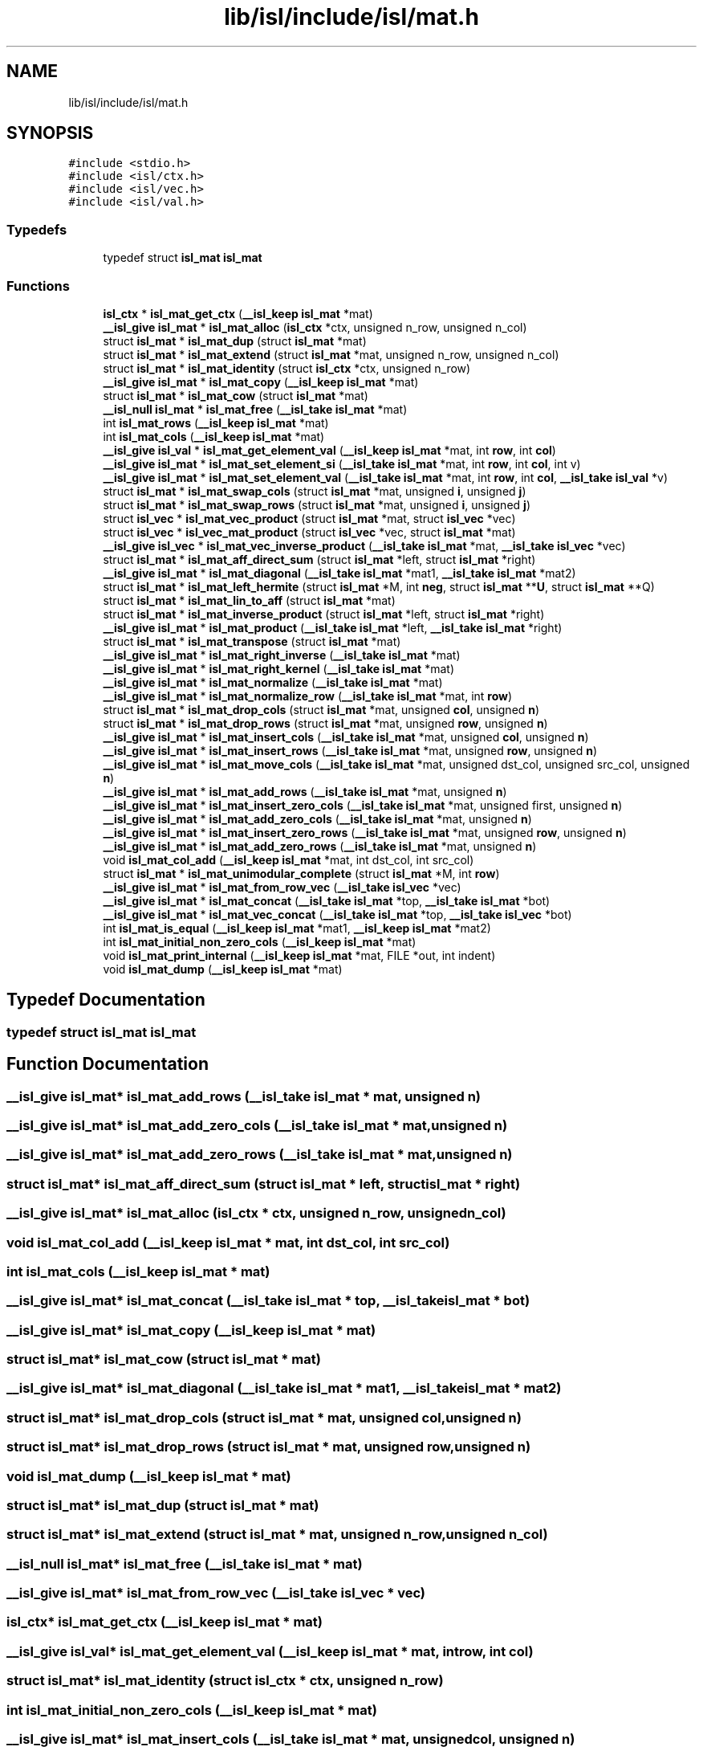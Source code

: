 .TH "lib/isl/include/isl/mat.h" 3 "Sun Jul 12 2020" "My Project" \" -*- nroff -*-
.ad l
.nh
.SH NAME
lib/isl/include/isl/mat.h
.SH SYNOPSIS
.br
.PP
\fC#include <stdio\&.h>\fP
.br
\fC#include <isl/ctx\&.h>\fP
.br
\fC#include <isl/vec\&.h>\fP
.br
\fC#include <isl/val\&.h>\fP
.br

.SS "Typedefs"

.in +1c
.ti -1c
.RI "typedef struct \fBisl_mat\fP \fBisl_mat\fP"
.br
.in -1c
.SS "Functions"

.in +1c
.ti -1c
.RI "\fBisl_ctx\fP * \fBisl_mat_get_ctx\fP (\fB__isl_keep\fP \fBisl_mat\fP *mat)"
.br
.ti -1c
.RI "\fB__isl_give\fP \fBisl_mat\fP * \fBisl_mat_alloc\fP (\fBisl_ctx\fP *ctx, unsigned n_row, unsigned n_col)"
.br
.ti -1c
.RI "struct \fBisl_mat\fP * \fBisl_mat_dup\fP (struct \fBisl_mat\fP *mat)"
.br
.ti -1c
.RI "struct \fBisl_mat\fP * \fBisl_mat_extend\fP (struct \fBisl_mat\fP *mat, unsigned n_row, unsigned n_col)"
.br
.ti -1c
.RI "struct \fBisl_mat\fP * \fBisl_mat_identity\fP (struct \fBisl_ctx\fP *ctx, unsigned n_row)"
.br
.ti -1c
.RI "\fB__isl_give\fP \fBisl_mat\fP * \fBisl_mat_copy\fP (\fB__isl_keep\fP \fBisl_mat\fP *mat)"
.br
.ti -1c
.RI "struct \fBisl_mat\fP * \fBisl_mat_cow\fP (struct \fBisl_mat\fP *mat)"
.br
.ti -1c
.RI "\fB__isl_null\fP \fBisl_mat\fP * \fBisl_mat_free\fP (\fB__isl_take\fP \fBisl_mat\fP *mat)"
.br
.ti -1c
.RI "int \fBisl_mat_rows\fP (\fB__isl_keep\fP \fBisl_mat\fP *mat)"
.br
.ti -1c
.RI "int \fBisl_mat_cols\fP (\fB__isl_keep\fP \fBisl_mat\fP *mat)"
.br
.ti -1c
.RI "\fB__isl_give\fP \fBisl_val\fP * \fBisl_mat_get_element_val\fP (\fB__isl_keep\fP \fBisl_mat\fP *mat, int \fBrow\fP, int \fBcol\fP)"
.br
.ti -1c
.RI "\fB__isl_give\fP \fBisl_mat\fP * \fBisl_mat_set_element_si\fP (\fB__isl_take\fP \fBisl_mat\fP *mat, int \fBrow\fP, int \fBcol\fP, int v)"
.br
.ti -1c
.RI "\fB__isl_give\fP \fBisl_mat\fP * \fBisl_mat_set_element_val\fP (\fB__isl_take\fP \fBisl_mat\fP *mat, int \fBrow\fP, int \fBcol\fP, \fB__isl_take\fP \fBisl_val\fP *v)"
.br
.ti -1c
.RI "struct \fBisl_mat\fP * \fBisl_mat_swap_cols\fP (struct \fBisl_mat\fP *mat, unsigned \fBi\fP, unsigned \fBj\fP)"
.br
.ti -1c
.RI "struct \fBisl_mat\fP * \fBisl_mat_swap_rows\fP (struct \fBisl_mat\fP *mat, unsigned \fBi\fP, unsigned \fBj\fP)"
.br
.ti -1c
.RI "struct \fBisl_vec\fP * \fBisl_mat_vec_product\fP (struct \fBisl_mat\fP *mat, struct \fBisl_vec\fP *vec)"
.br
.ti -1c
.RI "struct \fBisl_vec\fP * \fBisl_vec_mat_product\fP (struct \fBisl_vec\fP *vec, struct \fBisl_mat\fP *mat)"
.br
.ti -1c
.RI "\fB__isl_give\fP \fBisl_vec\fP * \fBisl_mat_vec_inverse_product\fP (\fB__isl_take\fP \fBisl_mat\fP *mat, \fB__isl_take\fP \fBisl_vec\fP *vec)"
.br
.ti -1c
.RI "struct \fBisl_mat\fP * \fBisl_mat_aff_direct_sum\fP (struct \fBisl_mat\fP *left, struct \fBisl_mat\fP *right)"
.br
.ti -1c
.RI "\fB__isl_give\fP \fBisl_mat\fP * \fBisl_mat_diagonal\fP (\fB__isl_take\fP \fBisl_mat\fP *mat1, \fB__isl_take\fP \fBisl_mat\fP *mat2)"
.br
.ti -1c
.RI "struct \fBisl_mat\fP * \fBisl_mat_left_hermite\fP (struct \fBisl_mat\fP *M, int \fBneg\fP, struct \fBisl_mat\fP **\fBU\fP, struct \fBisl_mat\fP **Q)"
.br
.ti -1c
.RI "struct \fBisl_mat\fP * \fBisl_mat_lin_to_aff\fP (struct \fBisl_mat\fP *mat)"
.br
.ti -1c
.RI "struct \fBisl_mat\fP * \fBisl_mat_inverse_product\fP (struct \fBisl_mat\fP *left, struct \fBisl_mat\fP *right)"
.br
.ti -1c
.RI "\fB__isl_give\fP \fBisl_mat\fP * \fBisl_mat_product\fP (\fB__isl_take\fP \fBisl_mat\fP *left, \fB__isl_take\fP \fBisl_mat\fP *right)"
.br
.ti -1c
.RI "struct \fBisl_mat\fP * \fBisl_mat_transpose\fP (struct \fBisl_mat\fP *mat)"
.br
.ti -1c
.RI "\fB__isl_give\fP \fBisl_mat\fP * \fBisl_mat_right_inverse\fP (\fB__isl_take\fP \fBisl_mat\fP *mat)"
.br
.ti -1c
.RI "\fB__isl_give\fP \fBisl_mat\fP * \fBisl_mat_right_kernel\fP (\fB__isl_take\fP \fBisl_mat\fP *mat)"
.br
.ti -1c
.RI "\fB__isl_give\fP \fBisl_mat\fP * \fBisl_mat_normalize\fP (\fB__isl_take\fP \fBisl_mat\fP *mat)"
.br
.ti -1c
.RI "\fB__isl_give\fP \fBisl_mat\fP * \fBisl_mat_normalize_row\fP (\fB__isl_take\fP \fBisl_mat\fP *mat, int \fBrow\fP)"
.br
.ti -1c
.RI "struct \fBisl_mat\fP * \fBisl_mat_drop_cols\fP (struct \fBisl_mat\fP *mat, unsigned \fBcol\fP, unsigned \fBn\fP)"
.br
.ti -1c
.RI "struct \fBisl_mat\fP * \fBisl_mat_drop_rows\fP (struct \fBisl_mat\fP *mat, unsigned \fBrow\fP, unsigned \fBn\fP)"
.br
.ti -1c
.RI "\fB__isl_give\fP \fBisl_mat\fP * \fBisl_mat_insert_cols\fP (\fB__isl_take\fP \fBisl_mat\fP *mat, unsigned \fBcol\fP, unsigned \fBn\fP)"
.br
.ti -1c
.RI "\fB__isl_give\fP \fBisl_mat\fP * \fBisl_mat_insert_rows\fP (\fB__isl_take\fP \fBisl_mat\fP *mat, unsigned \fBrow\fP, unsigned \fBn\fP)"
.br
.ti -1c
.RI "\fB__isl_give\fP \fBisl_mat\fP * \fBisl_mat_move_cols\fP (\fB__isl_take\fP \fBisl_mat\fP *mat, unsigned dst_col, unsigned src_col, unsigned \fBn\fP)"
.br
.ti -1c
.RI "\fB__isl_give\fP \fBisl_mat\fP * \fBisl_mat_add_rows\fP (\fB__isl_take\fP \fBisl_mat\fP *mat, unsigned \fBn\fP)"
.br
.ti -1c
.RI "\fB__isl_give\fP \fBisl_mat\fP * \fBisl_mat_insert_zero_cols\fP (\fB__isl_take\fP \fBisl_mat\fP *mat, unsigned first, unsigned \fBn\fP)"
.br
.ti -1c
.RI "\fB__isl_give\fP \fBisl_mat\fP * \fBisl_mat_add_zero_cols\fP (\fB__isl_take\fP \fBisl_mat\fP *mat, unsigned \fBn\fP)"
.br
.ti -1c
.RI "\fB__isl_give\fP \fBisl_mat\fP * \fBisl_mat_insert_zero_rows\fP (\fB__isl_take\fP \fBisl_mat\fP *mat, unsigned \fBrow\fP, unsigned \fBn\fP)"
.br
.ti -1c
.RI "\fB__isl_give\fP \fBisl_mat\fP * \fBisl_mat_add_zero_rows\fP (\fB__isl_take\fP \fBisl_mat\fP *mat, unsigned \fBn\fP)"
.br
.ti -1c
.RI "void \fBisl_mat_col_add\fP (\fB__isl_keep\fP \fBisl_mat\fP *mat, int dst_col, int src_col)"
.br
.ti -1c
.RI "struct \fBisl_mat\fP * \fBisl_mat_unimodular_complete\fP (struct \fBisl_mat\fP *M, int \fBrow\fP)"
.br
.ti -1c
.RI "\fB__isl_give\fP \fBisl_mat\fP * \fBisl_mat_from_row_vec\fP (\fB__isl_take\fP \fBisl_vec\fP *vec)"
.br
.ti -1c
.RI "\fB__isl_give\fP \fBisl_mat\fP * \fBisl_mat_concat\fP (\fB__isl_take\fP \fBisl_mat\fP *top, \fB__isl_take\fP \fBisl_mat\fP *bot)"
.br
.ti -1c
.RI "\fB__isl_give\fP \fBisl_mat\fP * \fBisl_mat_vec_concat\fP (\fB__isl_take\fP \fBisl_mat\fP *top, \fB__isl_take\fP \fBisl_vec\fP *bot)"
.br
.ti -1c
.RI "int \fBisl_mat_is_equal\fP (\fB__isl_keep\fP \fBisl_mat\fP *mat1, \fB__isl_keep\fP \fBisl_mat\fP *mat2)"
.br
.ti -1c
.RI "int \fBisl_mat_initial_non_zero_cols\fP (\fB__isl_keep\fP \fBisl_mat\fP *mat)"
.br
.ti -1c
.RI "void \fBisl_mat_print_internal\fP (\fB__isl_keep\fP \fBisl_mat\fP *mat, FILE *out, int indent)"
.br
.ti -1c
.RI "void \fBisl_mat_dump\fP (\fB__isl_keep\fP \fBisl_mat\fP *mat)"
.br
.in -1c
.SH "Typedef Documentation"
.PP 
.SS "typedef struct \fBisl_mat\fP \fBisl_mat\fP"

.SH "Function Documentation"
.PP 
.SS "\fB__isl_give\fP \fBisl_mat\fP* isl_mat_add_rows (\fB__isl_take\fP \fBisl_mat\fP * mat, unsigned n)"

.SS "\fB__isl_give\fP \fBisl_mat\fP* isl_mat_add_zero_cols (\fB__isl_take\fP \fBisl_mat\fP * mat, unsigned n)"

.SS "\fB__isl_give\fP \fBisl_mat\fP* isl_mat_add_zero_rows (\fB__isl_take\fP \fBisl_mat\fP * mat, unsigned n)"

.SS "struct \fBisl_mat\fP* isl_mat_aff_direct_sum (struct \fBisl_mat\fP * left, struct \fBisl_mat\fP * right)"

.SS "\fB__isl_give\fP \fBisl_mat\fP* isl_mat_alloc (\fBisl_ctx\fP * ctx, unsigned n_row, unsigned n_col)"

.SS "void isl_mat_col_add (\fB__isl_keep\fP \fBisl_mat\fP * mat, int dst_col, int src_col)"

.SS "int isl_mat_cols (\fB__isl_keep\fP \fBisl_mat\fP * mat)"

.SS "\fB__isl_give\fP \fBisl_mat\fP* isl_mat_concat (\fB__isl_take\fP \fBisl_mat\fP * top, \fB__isl_take\fP \fBisl_mat\fP * bot)"

.SS "\fB__isl_give\fP \fBisl_mat\fP* isl_mat_copy (\fB__isl_keep\fP \fBisl_mat\fP * mat)"

.SS "struct \fBisl_mat\fP* isl_mat_cow (struct \fBisl_mat\fP * mat)"

.SS "\fB__isl_give\fP \fBisl_mat\fP* isl_mat_diagonal (\fB__isl_take\fP \fBisl_mat\fP * mat1, \fB__isl_take\fP \fBisl_mat\fP * mat2)"

.SS "struct \fBisl_mat\fP* isl_mat_drop_cols (struct \fBisl_mat\fP * mat, unsigned col, unsigned n)"

.SS "struct \fBisl_mat\fP* isl_mat_drop_rows (struct \fBisl_mat\fP * mat, unsigned row, unsigned n)"

.SS "void isl_mat_dump (\fB__isl_keep\fP \fBisl_mat\fP * mat)"

.SS "struct \fBisl_mat\fP* isl_mat_dup (struct \fBisl_mat\fP * mat)"

.SS "struct \fBisl_mat\fP* isl_mat_extend (struct \fBisl_mat\fP * mat, unsigned n_row, unsigned n_col)"

.SS "\fB__isl_null\fP \fBisl_mat\fP* isl_mat_free (\fB__isl_take\fP \fBisl_mat\fP * mat)"

.SS "\fB__isl_give\fP \fBisl_mat\fP* isl_mat_from_row_vec (\fB__isl_take\fP \fBisl_vec\fP * vec)"

.SS "\fBisl_ctx\fP* isl_mat_get_ctx (\fB__isl_keep\fP \fBisl_mat\fP * mat)"

.SS "\fB__isl_give\fP \fBisl_val\fP* isl_mat_get_element_val (\fB__isl_keep\fP \fBisl_mat\fP * mat, int row, int col)"

.SS "struct \fBisl_mat\fP* isl_mat_identity (struct \fBisl_ctx\fP * ctx, unsigned n_row)"

.SS "int isl_mat_initial_non_zero_cols (\fB__isl_keep\fP \fBisl_mat\fP * mat)"

.SS "\fB__isl_give\fP \fBisl_mat\fP* isl_mat_insert_cols (\fB__isl_take\fP \fBisl_mat\fP * mat, unsigned col, unsigned n)"

.SS "\fB__isl_give\fP \fBisl_mat\fP* isl_mat_insert_rows (\fB__isl_take\fP \fBisl_mat\fP * mat, unsigned row, unsigned n)"

.SS "\fB__isl_give\fP \fBisl_mat\fP* isl_mat_insert_zero_cols (\fB__isl_take\fP \fBisl_mat\fP * mat, unsigned first, unsigned n)"

.SS "\fB__isl_give\fP \fBisl_mat\fP* isl_mat_insert_zero_rows (\fB__isl_take\fP \fBisl_mat\fP * mat, unsigned row, unsigned n)"

.SS "struct \fBisl_mat\fP* isl_mat_inverse_product (struct \fBisl_mat\fP * left, struct \fBisl_mat\fP * right)"

.SS "int isl_mat_is_equal (\fB__isl_keep\fP \fBisl_mat\fP * mat1, \fB__isl_keep\fP \fBisl_mat\fP * mat2)"

.SS "struct \fBisl_mat\fP* isl_mat_left_hermite (struct \fBisl_mat\fP * M, int neg, struct \fBisl_mat\fP ** U, struct \fBisl_mat\fP ** Q)"

.SS "struct \fBisl_mat\fP* isl_mat_lin_to_aff (struct \fBisl_mat\fP * mat)"

.SS "\fB__isl_give\fP \fBisl_mat\fP* isl_mat_move_cols (\fB__isl_take\fP \fBisl_mat\fP * mat, unsigned dst_col, unsigned src_col, unsigned n)"

.SS "\fB__isl_give\fP \fBisl_mat\fP* isl_mat_normalize (\fB__isl_take\fP \fBisl_mat\fP * mat)"

.SS "\fB__isl_give\fP \fBisl_mat\fP* isl_mat_normalize_row (\fB__isl_take\fP \fBisl_mat\fP * mat, int row)"

.SS "void isl_mat_print_internal (\fB__isl_keep\fP \fBisl_mat\fP * mat, FILE * out, int indent)"

.SS "\fB__isl_give\fP \fBisl_mat\fP* isl_mat_product (\fB__isl_take\fP \fBisl_mat\fP * left, \fB__isl_take\fP \fBisl_mat\fP * right)"

.SS "\fB__isl_give\fP \fBisl_mat\fP* isl_mat_right_inverse (\fB__isl_take\fP \fBisl_mat\fP * mat)"

.SS "\fB__isl_give\fP \fBisl_mat\fP* isl_mat_right_kernel (\fB__isl_take\fP \fBisl_mat\fP * mat)"

.SS "int isl_mat_rows (\fB__isl_keep\fP \fBisl_mat\fP * mat)"

.SS "\fB__isl_give\fP \fBisl_mat\fP* isl_mat_set_element_si (\fB__isl_take\fP \fBisl_mat\fP * mat, int row, int col, int v)"

.SS "\fB__isl_give\fP \fBisl_mat\fP* isl_mat_set_element_val (\fB__isl_take\fP \fBisl_mat\fP * mat, int row, int col, \fB__isl_take\fP \fBisl_val\fP * v)"

.SS "struct \fBisl_mat\fP* isl_mat_swap_cols (struct \fBisl_mat\fP * mat, unsigned i, unsigned j)"

.SS "struct \fBisl_mat\fP* isl_mat_swap_rows (struct \fBisl_mat\fP * mat, unsigned i, unsigned j)"

.SS "struct \fBisl_mat\fP* isl_mat_transpose (struct \fBisl_mat\fP * mat)"

.SS "struct \fBisl_mat\fP* isl_mat_unimodular_complete (struct \fBisl_mat\fP * M, int row)"

.SS "\fB__isl_give\fP \fBisl_mat\fP* isl_mat_vec_concat (\fB__isl_take\fP \fBisl_mat\fP * top, \fB__isl_take\fP \fBisl_vec\fP * bot)"

.SS "\fB__isl_give\fP \fBisl_vec\fP* isl_mat_vec_inverse_product (\fB__isl_take\fP \fBisl_mat\fP * mat, \fB__isl_take\fP \fBisl_vec\fP * vec)"

.SS "struct \fBisl_vec\fP* isl_mat_vec_product (struct \fBisl_mat\fP * mat, struct \fBisl_vec\fP * vec)"

.SS "struct \fBisl_vec\fP* isl_vec_mat_product (struct \fBisl_vec\fP * vec, struct \fBisl_mat\fP * mat)"

.SH "Author"
.PP 
Generated automatically by Doxygen for My Project from the source code\&.
